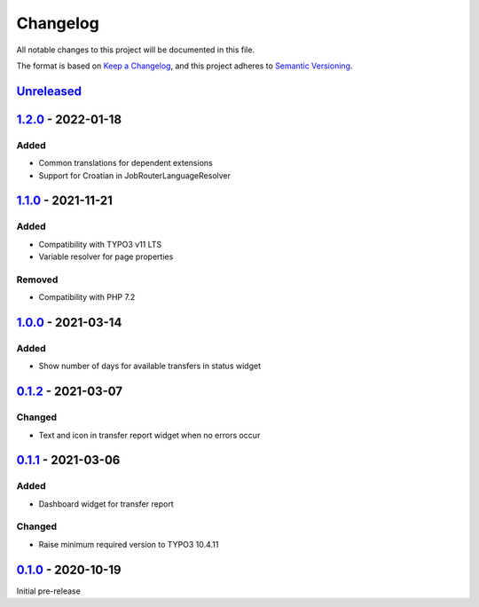 .. _changelog:

Changelog
=========

All notable changes to this project will be documented in this file.

The format is based on `Keep a Changelog <https://keepachangelog.com/en/1.0.0/>`_\ ,
and this project adheres to `Semantic Versioning <https://semver.org/spec/v2.0.0.html>`_.

`Unreleased <https://github.com/brotkrueml/typo3-jobrouter-base/compare/v1.2.0...HEAD>`_
--------------------------------------------------------------------------------------------

`1.2.0 <https://github.com/brotkrueml/typo3-jobrouter-base/compare/v1.1.0...v1.2.0>`_ - 2022-01-18
------------------------------------------------------------------------------------------------------

Added
^^^^^


* Common translations for dependent extensions
* Support for Croatian in JobRouterLanguageResolver

`1.1.0 <https://github.com/brotkrueml/typo3-jobrouter-base/compare/v1.0.0...v1.1.0>`_ - 2021-11-21
------------------------------------------------------------------------------------------------------

Added
^^^^^


* Compatibility with TYPO3 v11 LTS
* Variable resolver for page properties

Removed
^^^^^^^


* Compatibility with PHP 7.2

`1.0.0 <https://github.com/brotkrueml/typo3-jobrouter-base/compare/v0.1.2...v1.0.0>`_ - 2021-03-14
------------------------------------------------------------------------------------------------------

Added
^^^^^


* Show number of days for available transfers in status widget

`0.1.2 <https://github.com/brotkrueml/typo3-jobrouter-base/compare/v0.1.1...v0.1.2>`_ - 2021-03-07
------------------------------------------------------------------------------------------------------

Changed
^^^^^^^


* Text and icon in transfer report widget when no errors occur

`0.1.1 <https://github.com/brotkrueml/typo3-jobrouter-base/compare/v0.1.0...v0.1.1>`_ - 2021-03-06
------------------------------------------------------------------------------------------------------

Added
^^^^^


* Dashboard widget for transfer report

Changed
^^^^^^^


* Raise minimum required version to TYPO3 10.4.11

`0.1.0 <https://github.com/brotkrueml/typo3-jobrouter-base/releases/tag/v0.1.0>`_ - 2020-10-19
--------------------------------------------------------------------------------------------------

Initial pre-release
